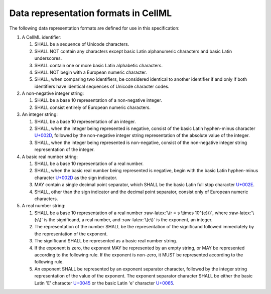 .. role:: raw-latex(raw)
   :format: latex html

Data representation formats in CellML
=====================================

The following data representation formats are defined for use in this
specification:

1. A CellML identifier:

   1. SHALL be a sequence of Unicode characters.

   2. SHALL NOT contain any characters except basic Latin alphanumeric
      characters and basic Latin underscores.

   3. SHALL contain one or more basic Latin alphabetic characters.

   4. SHALL NOT begin with a European numeric character.

   5. SHALL, when comparing two identifiers, be considered identical to
      another identifier if and only if both identifiers have identical
      sequences of Unicode character codes.

2. A non-negative integer string:

   1. SHALL be a base 10 representation of a non-negative integer.

   2. SHALL consist entirely of European numeric characters.

3. An integer string:

   1. SHALL be a base 10 representation of an integer.

   2. SHALL, when the integer being represented is negative, consist of
      the basic Latin hyphen-minus character `U+002D
      <http://www.fileformat.info/info/unicode/char/002D/index.htm>`_,
      followed by the non-negative integer string representation of the
      absolute value of the integer.

   3. SHALL, when the integer being represented is non-negative, consist
      of the non-negative integer string representation of the integer.

4. A basic real number string:

   1. SHALL be a base 10 representation of a real number.

   2. SHALL, when the basic real number being represented is negative,
      begin with the basic Latin hyphen-minus character `U+002D
      <http://www.fileformat.info/info/unicode/char/002D/index.htm>`_
      as the sign indicator.

   3. MAY contain a single decimal point separator, which SHALL be the
      basic Latin full stop character `U+002E
      <http://www.fileformat.info/info/unicode/char/002E/index.htm>`_.

   4. SHALL, other than the sign indicator and the decimal point
      separator, consist only of European numeric characters.

5. A real number string:

   1. SHALL be a base 10 representation of a real number
      :raw-latex:`\(r = s \times 10^{e}\)`, where :raw-latex:`\(s\)`
      is the significand, a real number, and :raw-latex:`\(e\)` is
      the exponent, an integer.

   2. The representation of the number SHALL be the representation of
      the significand followed immediately by the representation of the
      exponent.

   3. The significand SHALL be represented as a basic real number
      string.

   4. If the exponent is zero, the exponent MAY be represented by an
      empty string, or MAY be represented according to the following
      rule. If the exponent is non-zero, it MUST be represented
      according to the following rule.

   5. An exponent SHALL be represented by an exponent separator
      character, followed by the integer string representation of the
      value of the exponent. The exponent separator character SHALL be
      either the basic Latin 'E' character `U+0045
      <http://www.fileformat.info/info/unicode/char/0045/index.htm>`_
      or the basic Latin 'e' character `U+0065
      <http://www.fileformat.info/info/unicode/char/0065/index.htm>`_.
